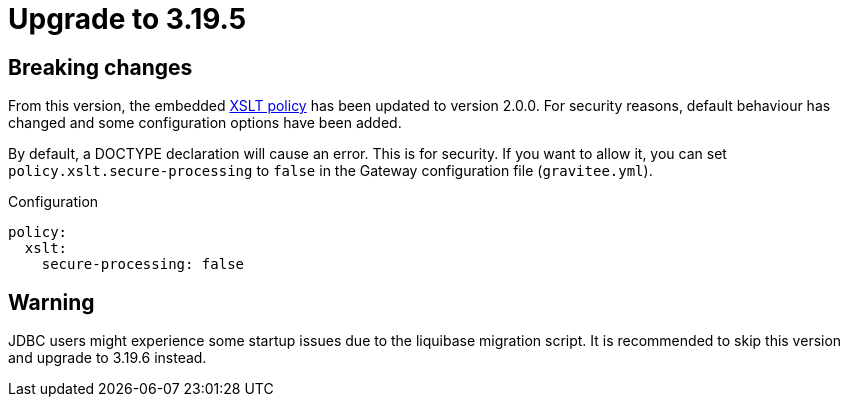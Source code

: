 = Upgrade to 3.19.5

== Breaking changes

From this version, the embedded link:/apim/3.x/apim_policies_xslt.html[XSLT policy] has been updated to version 2.0.0.
For security reasons, default behaviour has changed and some configuration options have been added.

By default, a DOCTYPE declaration will cause an error. This is for security.
If you want to allow it, you can set `policy.xslt.secure-processing` to `false` in the Gateway configuration file (`gravitee.yml`).

[source, yaml]
.Configuration
----
policy:
  xslt:
    secure-processing: false
----

== Warning

JDBC users might experience some startup issues due to the liquibase migration script. It is recommended to skip this version and upgrade to 3.19.6 instead.

